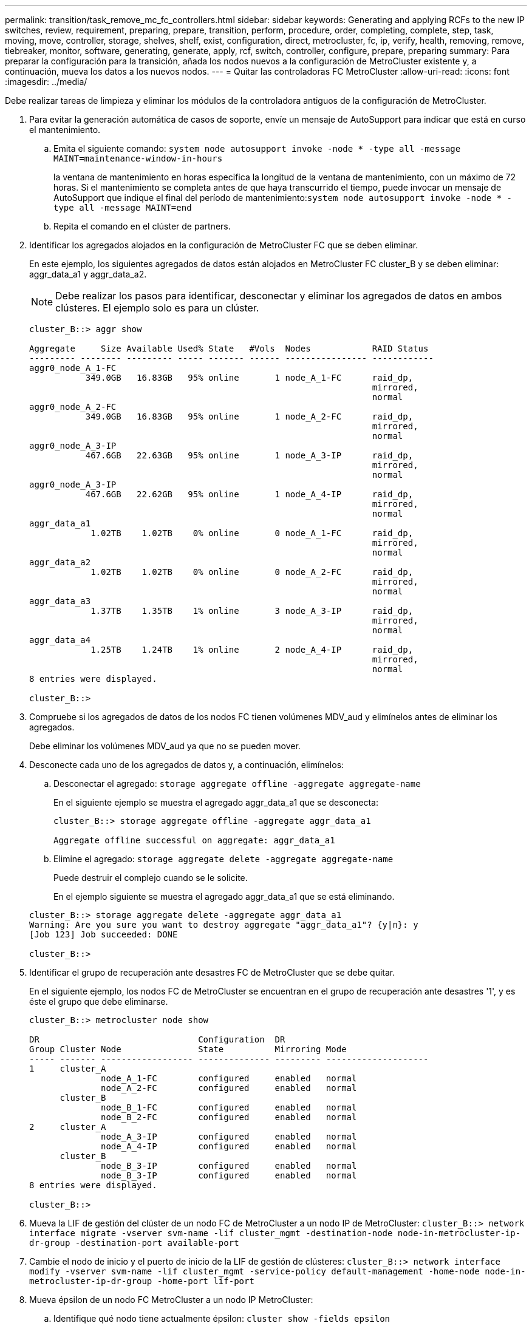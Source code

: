 ---
permalink: transition/task_remove_mc_fc_controllers.html 
sidebar: sidebar 
keywords: Generating and applying RCFs to the new IP switches, review, requirement, preparing, prepare, transition, perform, procedure, order, completing, complete, step, task, moving, move, controller, storage, shelves, shelf, exist, configuration, direct, metrocluster, fc, ip, verify, health, removing, remove, tiebreaker, monitor, software, generating, generate, apply, rcf, switch, controller, configure, prepare, preparing 
summary: Para preparar la configuración para la transición, añada los nodos nuevos a la configuración de MetroCluster existente y, a continuación, mueva los datos a los nuevos nodos. 
---
= Quitar las controladoras FC MetroCluster
:allow-uri-read: 
:icons: font
:imagesdir: ../media/


[role="lead"]
Debe realizar tareas de limpieza y eliminar los módulos de la controladora antiguos de la configuración de MetroCluster.

. Para evitar la generación automática de casos de soporte, envíe un mensaje de AutoSupport para indicar que está en curso el mantenimiento.
+
.. Emita el siguiente comando: `system node autosupport invoke -node * -type all -message MAINT=maintenance-window-in-hours`
+
la ventana de mantenimiento en horas especifica la longitud de la ventana de mantenimiento, con un máximo de 72 horas. Si el mantenimiento se completa antes de que haya transcurrido el tiempo, puede invocar un mensaje de AutoSupport que indique el final del período de mantenimiento:``system node autosupport invoke -node * -type all -message MAINT=end``

.. Repita el comando en el clúster de partners.


. Identificar los agregados alojados en la configuración de MetroCluster FC que se deben eliminar.
+
En este ejemplo, los siguientes agregados de datos están alojados en MetroCluster FC cluster_B y se deben eliminar: aggr_data_a1 y aggr_data_a2.

+

NOTE: Debe realizar los pasos para identificar, desconectar y eliminar los agregados de datos en ambos clústeres. El ejemplo solo es para un clúster.

+
....
cluster_B::> aggr show

Aggregate     Size Available Used% State   #Vols  Nodes            RAID Status
--------- -------- --------- ----- ------- ------ ---------------- ------------
aggr0_node_A_1-FC
           349.0GB   16.83GB   95% online       1 node_A_1-FC      raid_dp,
                                                                   mirrored,
                                                                   normal
aggr0_node_A_2-FC
           349.0GB   16.83GB   95% online       1 node_A_2-FC      raid_dp,
                                                                   mirrored,
                                                                   normal
aggr0_node_A_3-IP
           467.6GB   22.63GB   95% online       1 node_A_3-IP      raid_dp,
                                                                   mirrored,
                                                                   normal
aggr0_node_A_3-IP
           467.6GB   22.62GB   95% online       1 node_A_4-IP      raid_dp,
                                                                   mirrored,
                                                                   normal
aggr_data_a1
            1.02TB    1.02TB    0% online       0 node_A_1-FC      raid_dp,
                                                                   mirrored,
                                                                   normal
aggr_data_a2
            1.02TB    1.02TB    0% online       0 node_A_2-FC      raid_dp,
                                                                   mirrored,
                                                                   normal
aggr_data_a3
            1.37TB    1.35TB    1% online       3 node_A_3-IP      raid_dp,
                                                                   mirrored,
                                                                   normal
aggr_data_a4
            1.25TB    1.24TB    1% online       2 node_A_4-IP      raid_dp,
                                                                   mirrored,
                                                                   normal
8 entries were displayed.

cluster_B::>
....
. Compruebe si los agregados de datos de los nodos FC tienen volúmenes MDV_aud y elimínelos antes de eliminar los agregados.
+
Debe eliminar los volúmenes MDV_aud ya que no se pueden mover.

. Desconecte cada uno de los agregados de datos y, a continuación, elimínelos:
+
.. Desconectar el agregado: `storage aggregate offline -aggregate aggregate-name`
+
En el siguiente ejemplo se muestra el agregado aggr_data_a1 que se desconecta:

+
....
cluster_B::> storage aggregate offline -aggregate aggr_data_a1

Aggregate offline successful on aggregate: aggr_data_a1
....
.. Elimine el agregado: `storage aggregate delete -aggregate aggregate-name`
+
Puede destruir el complejo cuando se le solicite.

+
En el ejemplo siguiente se muestra el agregado aggr_data_a1 que se está eliminando.

+
....
cluster_B::> storage aggregate delete -aggregate aggr_data_a1
Warning: Are you sure you want to destroy aggregate "aggr_data_a1"? {y|n}: y
[Job 123] Job succeeded: DONE

cluster_B::>
....


. Identificar el grupo de recuperación ante desastres FC de MetroCluster que se debe quitar.
+
En el siguiente ejemplo, los nodos FC de MetroCluster se encuentran en el grupo de recuperación ante desastres '1', y es éste el grupo que debe eliminarse.

+
....
cluster_B::> metrocluster node show

DR                               Configuration  DR
Group Cluster Node               State          Mirroring Mode
----- ------- ------------------ -------------- --------- --------------------
1     cluster_A
              node_A_1-FC        configured     enabled   normal
              node_A_2-FC        configured     enabled   normal
      cluster_B
              node_B_1-FC        configured     enabled   normal
              node_B_2-FC        configured     enabled   normal
2     cluster_A
              node_A_3-IP        configured     enabled   normal
              node_A_4-IP        configured     enabled   normal
      cluster_B
              node_B_3-IP        configured     enabled   normal
              node_B_3-IP        configured     enabled   normal
8 entries were displayed.

cluster_B::>
....
. Mueva la LIF de gestión del clúster de un nodo FC de MetroCluster a un nodo IP de MetroCluster: `cluster_B::> network interface migrate -vserver svm-name -lif cluster_mgmt -destination-node node-in-metrocluster-ip-dr-group -destination-port available-port`
. Cambie el nodo de inicio y el puerto de inicio de la LIF de gestión de clústeres: `cluster_B::> network interface modify -vserver svm-name -lif cluster_mgmt -service-policy default-management -home-node node-in-metrocluster-ip-dr-group -home-port lif-port`
. Mueva épsilon de un nodo FC MetroCluster a un nodo IP MetroCluster:
+
.. Identifique qué nodo tiene actualmente épsilon: `cluster show -fields epsilon`
+
....
cluster_B::> cluster show -fields epsilon
node             epsilon
---------------- -------
node_A_1-FC      true
node_A_2-FC      false
node_A_1-IP      false
node_A_2-IP      false
4 entries were displayed.
....
.. Establezca épsilon en FALSE en el nodo FC de MetroCluster (nodo_A_1-FC): `cluster modify -node fc-node -epsilon false`
.. Establezca épsilon en true en el nodo IP de MetroCluster (nodo_A_1-IP): `cluster modify -node ip-node -epsilon true`
.. Compruebe que épsilon se ha movido al nodo correcto: `cluster show -fields epsilon`
+
....
cluster_B::> cluster show -fields epsilon
node             epsilon
---------------- -------
node_A_1-FC      false
node_A_2-FC      false
node_A_1-IP      true
node_A_2-IP      false
4 entries were displayed.
....


. En cada clúster, quite el grupo de recuperación ante desastres que contiene los nodos antiguos de la configuración de FC de MetroCluster.
+
Este paso debe ejecutarse en ambos clústeres de uno en uno.

+
....
cluster_B::> metrocluster remove-dr-group -dr-group-id 1

Warning: Nodes in the DR group that are removed from the MetroCluster
         configuration will lose their disaster recovery protection.

         Local nodes "node_A_1-FC, node_A_2-FC" will be removed from the
         MetroCluster configuration. You must repeat the operation on the
         partner cluster "cluster_B" to remove the remote nodes in the DR group.
Do you want to continue? {y|n}: y

Info: The following preparation steps must be completed on the local and partner
      clusters before removing a DR group.

      1. Move all data volumes to another DR group.
      2. Move all MDV_CRS metadata volumes to another DR group.
      3. Delete all MDV_aud metadata volumes that may exist in the DR group to
      be removed.
      4. Delete all data aggregates in the DR group to be removed. Root
      aggregates are not deleted.
      5. Migrate all data LIFs to home nodes in another DR group.
      6. Migrate the cluster management LIF to a home node in another DR group.
      Node management and inter-cluster LIFs are not migrated.
      7. Transfer epsilon to a node in another DR group.

      The command is vetoed ifthe preparation steps are not completed on the
      local and partner clusters.
Do you want to continue? {y|n}: y
[Job 513] Job succeeded: Remove DR Group is successful.

cluster_B::>
....
. Compruebe que los nodos están listos para quitarse de los clústeres.
+
Este paso debe ejecutarse en ambos clústeres.

+

NOTE: En este momento, el `metrocluster node show` El comando solo muestra los nodos FC de MetroCluster locales y ya no muestra los nodos que forman parte del clúster de partners.

+
....
cluster_B::> metrocluster node show

DR                               Configuration  DR
Group Cluster Node               State          Mirroring Mode
----- ------- ------------------ -------------- --------- --------------------
1     cluster_A
              node_A_1-FC        ready to configure
                                                -         -
              node_A_2-FC        ready to configure
                                                -         -
2     cluster_A
              node_A_3-IP        configured     enabled   normal
              node_A_4-IP        configured     enabled   normal
      cluster_B
              node_B_3-IP        configured     enabled   normal
              node_B_4-IP        configured     enabled   normal
6 entries were displayed.

cluster_B::>
....
. Deshabilite la recuperación tras fallos de almacenamiento para los nodos FC de MetroCluster.
+
Debe realizar este paso en cada nodo.

+
....
cluster_A::> storage failover modify -node node_A_1-FC -enabled false
cluster_A::> storage failover modify -node node_A_2-FC -enabled false
cluster_A::>
....
. Ununa los nodos FC de MetroCluster de los clústeres: `cluster unjoin -node node-name`
+
Debe realizar este paso en cada nodo.

+
....
cluster_A::> cluster unjoin -node node_A_1-FC

Warning: This command will remove node "node_A_1-FC"from the cluster. You must
         remove the failover partner as well. After the node is removed, erase
         its configuration and initialize all disks by usingthe "Clean
         configuration and initialize all disks (4)" option from the boot menu.
Do you want to continue? {y|n}: y
[Job 553] Job is queued: Cluster remove-node of Node:node_A_1-FC with UUID:6c87de7e-ff54-11e9-8371
[Job 553] Checking prerequisites
[Job 553] Cleaning cluster database
[Job 553] Job succeeded: Node remove succeeded
If applicable, also remove the node's HA partner, and then clean its configuration and initialize all disks with the boot menu.
Run "debug vreport show" to address remaining aggregate or volume issues.

cluster_B::>
....
. Apague los módulos de controladora FC de MetroCluster y las bandejas de almacenamiento.
. Desconecte y quite los módulos de controladora FC de MetroCluster y las bandejas de almacenamiento.

